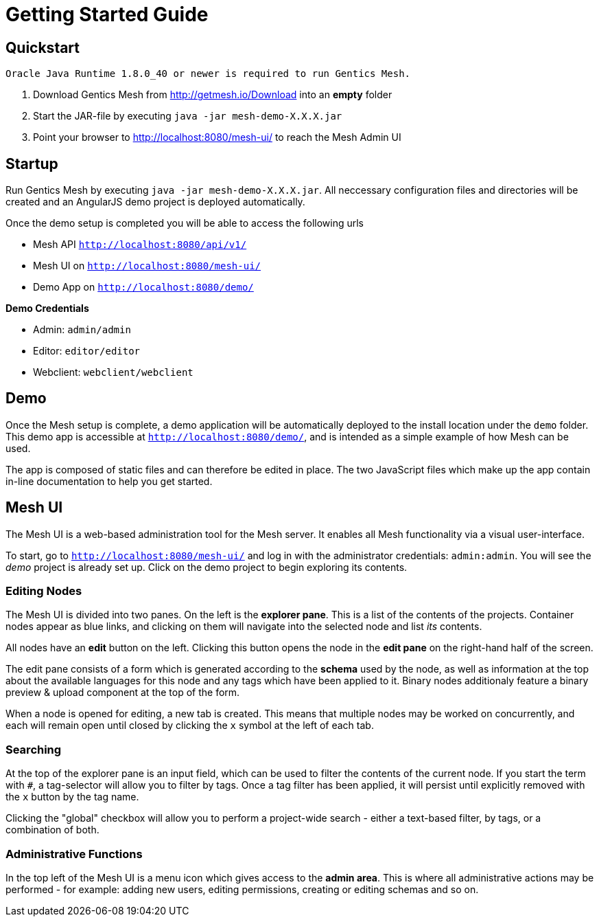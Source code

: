 = Getting Started Guide

== Quickstart

----
Oracle Java Runtime 1.8.0_40 or newer is required to run Gentics Mesh.
----

. Download Gentics Mesh from http://getmesh.io/Download into an *empty* folder
. Start the JAR-file by executing ```java -jar mesh-demo-X.X.X.jar```
. Point your browser to http://localhost:8080/mesh-ui/ to reach the Mesh Admin UI

== Startup

Run Gentics Mesh by executing ```java -jar mesh-demo-X.X.X.jar```. All neccessary configuration files and directories will
be created and an AngularJS demo project is deployed automatically.

Once the demo setup is completed you will be able to access the following urls

* Mesh API ```http://localhost:8080/api/v1/```
* Mesh UI on ```http://localhost:8080/mesh-ui/```
* Demo App on ```http://localhost:8080/demo/```

*Demo Credentials*

* Admin: ```admin/admin```
* Editor: ```editor/editor```
* Webclient: ```webclient/webclient```

== Demo

Once the Mesh setup is complete, a demo application will be automatically deployed to the install location under the ```demo``` folder. This demo app is accessible at ```http://localhost:8080/demo/```, and is intended as a simple example of how Mesh can be used.

The app is composed of static files and can therefore be edited in place. The two JavaScript files which make up the app contain in-line documentation to help you get started.

== Mesh UI

The Mesh UI is a web-based administration tool for the Mesh server. It enables all Mesh functionality via a visual user-interface.

To start, go to `http://localhost:8080/mesh-ui/` and log in with the administrator credentials: `admin:admin`. You will
see the _demo_ project is already set up. Click on the demo project to begin exploring its contents.

=== Editing Nodes

The Mesh UI is divided into two panes. On the left is the **explorer pane**. This is a list of the contents of the projects. Container nodes appear as blue links, and clicking on them will navigate into the selected node and list _its_ contents.

All nodes have an **edit** button on the left. Clicking this button opens the node in the **edit pane** on the right-hand half of the screen.

The edit pane consists of a form which is generated according to the **schema** used by the node, as well as information at the top about the available languages for this node and any tags which have been applied to it. Binary nodes additionaly feature a binary preview & upload component at the top of the form.

When a node is opened for editing, a new tab is created. This means that multiple nodes may be worked on concurrently, and each will remain open until closed by clicking the `x` symbol at the left of each tab.

=== Searching

At the top of the explorer pane is an input field, which can be used to filter the contents of the current node. If you start the term with `#`, a tag-selector will allow you to filter by tags. Once a tag filter has been applied, it will persist until explicitly removed with the `x` button by the tag name.

Clicking the "global" checkbox will allow you to perform a project-wide search - either a text-based filter, by tags, or a combination of both.

=== Administrative Functions

In the top left of the Mesh UI is a menu icon which gives access to the **admin area**. This is where all administrative actions may be performed - for example: adding new users, editing permissions, creating or editing schemas and so on.
